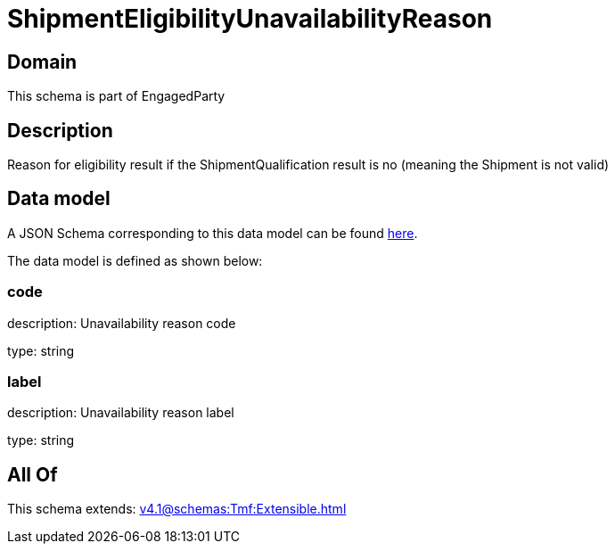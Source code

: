 = ShipmentEligibilityUnavailabilityReason

[#domain]
== Domain

This schema is part of EngagedParty

[#description]
== Description

Reason for eligibility result if the ShipmentQualification result is no (meaning the Shipment is not valid)


[#data_model]
== Data model

A JSON Schema corresponding to this data model can be found https://tmforum.org[here].

The data model is defined as shown below:


=== code
description: Unavailability reason code

type: string


=== label
description: Unavailability reason label

type: string


[#all_of]
== All Of

This schema extends: xref:v4.1@schemas:Tmf:Extensible.adoc[]
